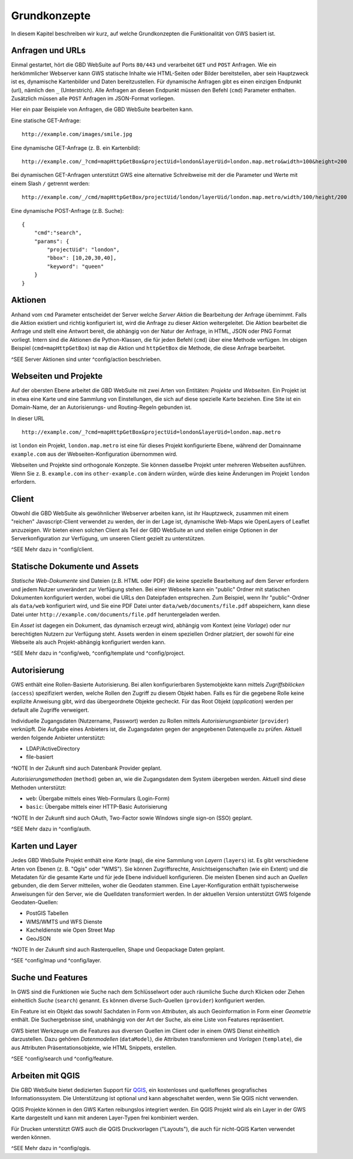 Grundkonzepte
=============

In diesem Kapitel beschreiben wir kurz, auf welche Grundkonzepten die Funktionalität von GWS basiert ist.

Anfragen und URLs
-----------------

Einmal gestartet, hört die GBD WebSuite auf Ports ``80/443`` und verarbeitet ``GET`` und ``POST`` Anfragen. Wie ein herkömmlicher Webserver kann GWS statische Inhalte wie HTML-Seiten oder Bilder bereitstellen, aber sein Hauptzweck ist es, dynamische Kartenbilder und Daten bereitzustellen. Für dynamische Anfragen gibt es einen einzigen Endpunkt (url), nämlich den ``_`` (Unterstrich). Alle Anfragen an diesen Endpunkt müssen den Befehl (``cmd``) Parameter enthalten. Zusätzlich müssen alle ``POST`` Anfragen im JSON-Format vorliegen.

Hier ein paar Beispiele von Anfragen, die GBD WebSuite bearbeiten kann.

Eine statische GET-Anfrage: ::

    http://example.com/images/smile.jpg

Eine dynamische GET-Anfrage (z. B. ein Kartenbild): ::

    http://example.com/_?cmd=mapHttpGetBox&projectUid=london&layerUid=london.map.metro&width=100&height=200

Bei dynamischen GET-Anfragen unterstützt GWS eine alternative Schreibweise mit der die Parameter und Werte mit einem Slash ``/`` getrennt werden: ::

    http://example.com/_/cmd/mapHttpGetBox/projectUid/london/layerUid/london.map.metro/width/100/height/200

Eine dynamische POST-Anfrage (z.B. Suche): ::

    {
        "cmd":"search",
        "params": {
            "projectUid": "london",
            "bbox": [10,20,30,40],
            "keyword": "queen"
        }
    }

Aktionen
--------

Anhand vom ``cmd`` Parameter entscheidet der Server welche *Server Aktion* die Bearbeitung der Anfrage übernimmt. Falls die Aktion existiert und richtig konfiguriert ist,  wird die Anfrage zu dieser Aktion weitergeleitet. Die Aktion bearbeitet die Anfrage und stellt eine Antwort bereit, die abhängig von der Natur der Anfrage, in HTML, JSON oder PNG Format vorliegt. Intern sind die Aktionen die Python-Klassen, die für jeden Befehl (``cmd``) über eine Methode verfügen. Im obigen Beispiel (``cmd=mapHttpGetBox``) ist ``map`` die Aktion und ``httpGetBox`` die Methode, die diese Anfrage bearbeitet.

^SEE Server Aktionen sind unter ^config/action beschrieben.

Webseiten und Projekte
----------------------

Auf der obersten Ebene arbeitet die GBD WebSuite mit zwei Arten von Entitäten: *Projekte* und *Webseiten*. Ein Projekt ist in etwa eine Karte und eine Sammlung von Einstellungen, die sich auf diese spezielle Karte beziehen. Eine Site ist ein Domain-Name, der an Autorisierungs- und Routing-Regeln gebunden ist.

In dieser URL ::

    http://example.com/_?cmd=mapHttpGetBox&projectUid=london&layerUid=london.map.metro

ist ``london`` ein Projekt, ``london.map.metro`` ist eine für dieses Projekt konfigurierte Ebene, während der Domainname ``example.com`` aus der Webseiten-Konfiguration übernommen wird.

Webseiten und Projekte sind orthogonale Konzepte. Sie können dasselbe Projekt unter mehreren Webseiten ausführen. Wenn Sie z. B. ``example.com`` ins ``other-example.com`` ändern würden, würde dies keine Änderungen im Projekt ``london`` erfordern.

Client
------

Obwohl die GBD WebSuite als gewöhnlicher Webserver arbeiten kann, ist ihr Hauptzweck, zusammen mit einem "reichen" Javascript-Client verwendet zu werden, der in der Lage ist, dynamische Web-Maps wie OpenLayers of Leaflet anzuzeigen. Wir bieten einen solchen Client als Teil der GBD WebSuite an und stellen einige Optionen in der Serverkonfiguration zur Verfügung, um unseren Client gezielt zu unterstützen.

^SEE Mehr dazu in ^config/client.

Statische Dokumente und Assets
------------------------------

*Statische Web-Dokumente* sind Dateien (z.B. HTML oder PDF) die keine spezielle Bearbeitung auf dem Server erfordern und jedem Nutzer unverändert zur Verfügung stehen. Bei einer Webseite kann ein "public" Ordner mit statischen Dokumenten konfiguriert werden, wobei die URLs den Dateipfaden entsprechen. Zum Beispiel, wenn Ihr "public"-Ordner als ``data/web`` konfiguriert wird, und Sie eine PDF Datei unter ``data/web/documents/file.pdf`` abspeichern, kann diese Datei unter ``http://example.com/documents/file.pdf`` heruntergeladen werden.

Ein *Asset* ist dagegen ein Dokument, das dynamisch erzeugt wird, abhängig vom Kontext (eine *Vorlage*) oder nur berechtigten Nutzern zur Verfügung steht. Assets werden in einem speziellen Ordner platziert, der sowohl für eine Webseite als auch Projekt-abhängig konfiguriert werden kann.

^SEE Mehr dazu in ^config/web, ^config/template und ^config/project.

Autorisierung
-------------

GWS enthält eine Rollen-Basierte Autorisierung. Bei allen konfigurierbaren Systemobjekte kann mittels *Zugriffsblöcken* (``access``) spezifiziert werden, welche Rollen den Zugriff zu diesem Objekt haben. Falls es für die gegebene Rolle keine explizite Anweisung gibt, wird das übergeordnete Objekte gecheckt. Für das Root Objekt (`application`) werden per default alle Zugriffe verweigert.

Individuelle Zugangsdaten (Nutzername, Passwort) werden zu Rollen mittels *Autorisierungsanbieter* (``provider``) verknüpft. Die Aufgabe eines Anbieters ist, die Zugangsdaten gegen der angegebenen Datenquelle zu prüfen. Aktuell werden folgende Anbieter unterstützt:

* LDAP/ActiveDirectory
* file-basiert

^NOTE In der Zukunft sind auch Datenbank Provider geplant.

*Autorisierungsmethoden* (``method``) geben an, wie die Zugangsdaten dem System übergeben werden. Aktuell sind diese Methoden unterstützt:

- ``web``: Übergabe mittels eines Web-Formulars (Login-Form)
- ``basic``: Übergabe mittels einer HTTP-Basic Autorisierung

^NOTE In der Zukunft sind auch OAuth, Two-Factor sowie Windows single sign-on (SSO) geplant.

^SEE Mehr dazu in ^config/auth.

Karten und Layer
----------------

Jedes GBD WebSuite Projekt enthält eine *Karte* (``map``), die eine Sammlung von *Layern* (``layers``) ist. Es gibt verschiedene Arten von Ebenen (z. B. "Qgis" oder "WMS"). Sie können Zugriffsrechte, Ansichtseigenschaften (wie ein Extent) und die Metadaten für die gesamte Karte und für jede Ebene individuell konfigurieren. Die meisten Ebenen sind auch an *Quellen* gebunden, die dem Server mitteilen, woher die Geodaten stammen. Eine Layer-Konfiguration enthält typischerweise Anweisungen für den Server, wie die Quelldaten transformiert werden. In der aktuellen Version unterstützt GWS folgende Geodaten-Quellen:

- PostGIS Tabellen
- WMS/WMTS und WFS Dienste
- Kacheldienste wie Open Street Map
- GeoJSON

^NOTE In der Zukunft sind auch Rasterquellen, Shape und Geopackage Daten geplant.

^SEE ^config/map und ^config/layer.

Suche und Features
------------------

In GWS sind die Funktionen wie Suche nach dem Schlüsselwort oder auch räumliche Suche durch Klicken oder Ziehen einheitlich *Suche* (``search``) genannt. Es können diverse Such-Quellen (``provider``) konfiguriert werden.

Ein Feature ist ein Objekt das sowohl Sachdaten in Form von *Attributen*, als auch Geoinformation in Form einer *Geometrie* enthält. Die Suchergebnisse sind, unabhängig von der Art der Suche, als eine Liste von Features repräsentiert.

GWS bietet Werkzeuge um die Features aus diversen Quellen im Client oder in einem OWS Dienst einheitlich darzustellen. Dazu gehören *Datenmodellen* (``dataModel``), die Attributen transformieren und *Vorlagen* (``template``), die aus Attributen Präsentationsobjekte, wie HTML Snippets, erstellen.

^SEE ^config/search und ^config/feature.

Arbeiten mit QGIS
-----------------

Die GBD WebSuite bietet dedizierten Support für `QGIS <https://qgis.org>`_, ein kostenloses und quelloffenes geografisches Informationssystem. Die Unterstützung ist optional und kann abgeschaltet werden, wenn Sie QGIS nicht verwenden.

QGIS Projekte können in den GWS Karten reibungslos integriert werden. Ein QGIS Projekt wird als ein Layer in der GWS Karte dargestellt und kann mit anderen Layer-Typen frei kombiniert werden.

Für Drucken unterstützt GWS auch die QGIS Druckvorlagen ("Layouts"), die auch für nicht-QGIS Karten verwendet werden können.

^SEE Mehr dazu in ^config/qgis.
